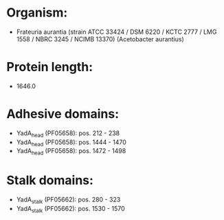 * Organism:
- Frateuria aurantia (strain ATCC 33424 / DSM 6220 / KCTC 2777 / LMG 1558 / NBRC 3245 / NCIMB 13370) (Acetobacter aurantius)
* Protein length:
- 1646.0
* Adhesive domains:
- YadA_head (PF05658): pos. 212 - 238
- YadA_head (PF05658): pos. 1444 - 1470
- YadA_head (PF05658): pos. 1472 - 1498
* Stalk domains:
- YadA_stalk (PF05662): pos. 280 - 323
- YadA_stalk (PF05662): pos. 1530 - 1570

